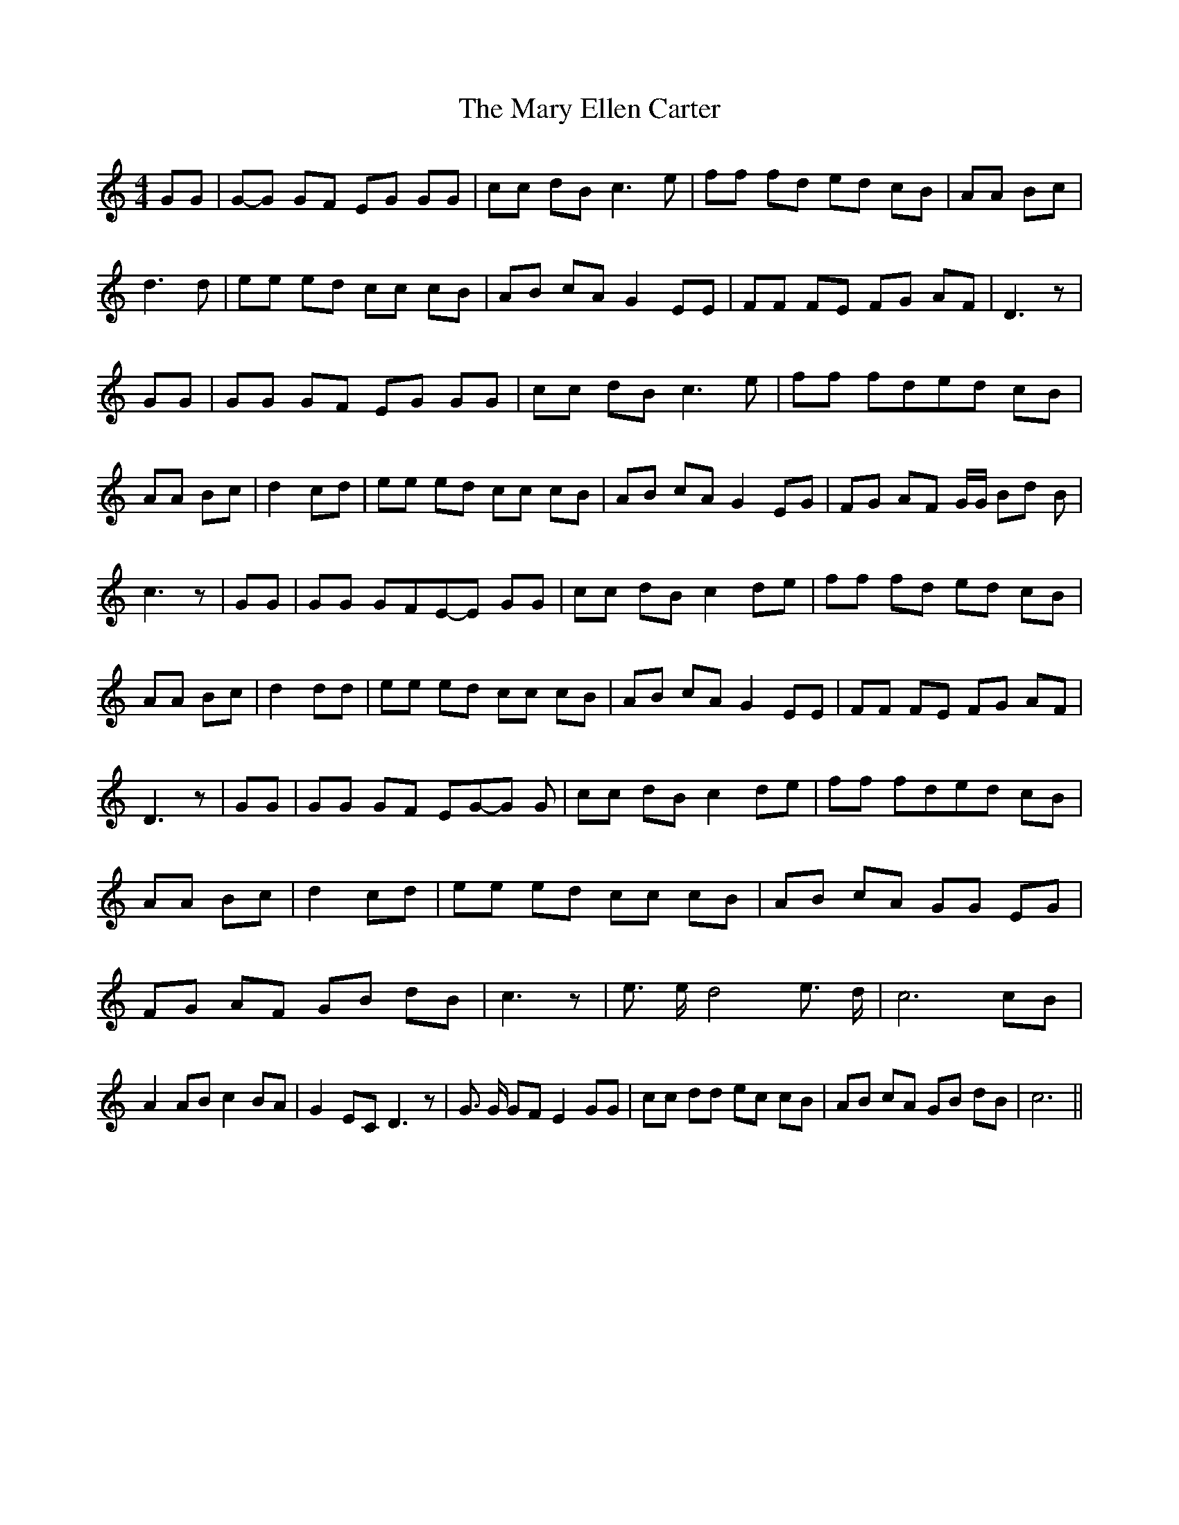 % Generated more or less automatically by swtoabc by Erich Rickheit KSC
X:1
T:The Mary Ellen Carter
M:4/4
L:1/8
K:C
 GG|G-G GF EG GG| cc dB c3 e| ff fd ed cB| AA Bc| d3 d| ee ed cc cB|\
 AB cA G2 EE| FF FE FG AF| D3 z| GG| GG GF EG GG| cc dB c3 e| ff fde-d cB|\
 AA Bc| d2 cd| ee ed cc cB| AB cA G2 EG| FG AF G/2G/2 Bd B| c3 z| GG|\
 GG GFE-E GG| cc dB c2 de| ff fd ed cB| AA Bc| d2 dd| ee ed cc cB|\
 AB cA G2 EE| FF FE FG AF| D3 z| GG| GG GF EG-G G| cc dB c2 de| ff fde-d cB|\
 AA Bc| d2 cd| ee ed cc cB| AB cA GG EG| FG AF GB dB| c3 z| e3/2 e/2 d4 e3/2 d/2|\
 c6 cB| A2 AB c2 BA| G2 EC D3 z| G3/2 G/2 GF E2 GG| cc dd ec cB| AB cA GB dB|\
 c6||

